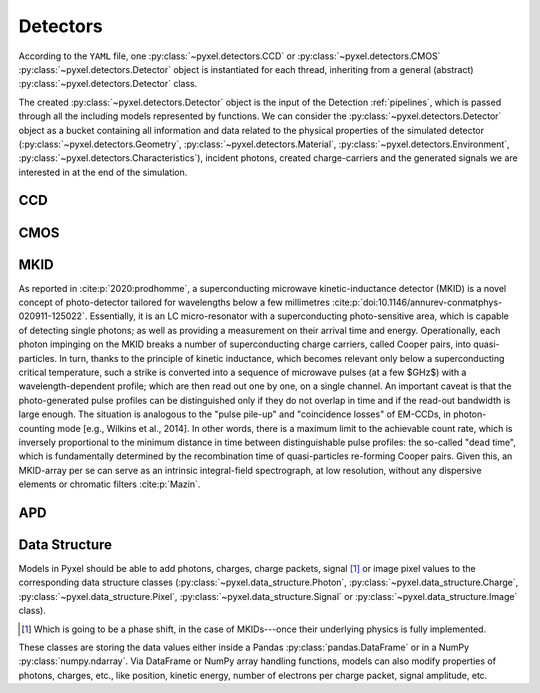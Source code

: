 .. _detectors:

#########
Detectors
#########

According to the ``YAML`` file, one :py:class:`~pyxel.detectors.CCD` or
:py:class:`~pyxel.detectors.CMOS` :py:class:`~pyxel.detectors.Detector` object is
instantiated for each thread, inheriting from a general (abstract)
:py:class:`~pyxel.detectors.Detector` class.

The created :py:class:`~pyxel.detectors.Detector` object is the input of the
Detection :ref:`pipelines`, which is passed through all the including models
represented by functions. We can consider the :py:class:`~pyxel.detectors.Detector`
object as a bucket containing all information and data related to the physical
properties of the simulated detector (:py:class:`~pyxel.detectors.Geometry`,
:py:class:`~pyxel.detectors.Material`, :py:class:`~pyxel.detectors.Environment`,
:py:class:`~pyxel.detectors.Characteristics`), incident photons, created charge-carriers
and the generated signals we are interested in at the end of the simulation.

.. figure:: _static/pyxel_detector.png
    :scale: 25%
    :alt: detector
    :align: center

.. _data_structure:

CCD
===

CMOS
====

MKID
====

As reported in :cite:p:`2020:prodhomme`,
a superconducting microwave kinetic-inductance detector (MKID) is a novel concept of photo-detector
tailored for wavelengths below a few millimetres :cite:p:`doi:10.1146/annurev-conmatphys-020911-125022`.
Essentially, it is an LC micro-resonator with a superconducting photo-sensitive area,
which is capable of detecting single photons; as well as providing a measurement on their arrival time and energy.
Operationally, each photon impinging on the MKID breaks a number of superconducting charge carriers,
called Cooper pairs, into quasi-particles.
In turn, thanks to the principle of kinetic inductance,
which becomes relevant only below a superconducting critical temperature,
such a strike is converted into a sequence of microwave pulses (at a few $GHz$) with a wavelength-dependent profile;
which are then read out one by one, on a single channel.
An important caveat is that the photo-generated pulse profiles can be distinguished only if they do not overlap in time
and if the read-out bandwidth is large enough.
The situation is analogous to the "pulse pile-up" and "coincidence losses" of EM-CCDs,
in photon-counting mode [e.g., Wilkins et al., 2014]. In other words,
there is a maximum limit to the achievable count rate,
which is inversely proportional to the minimum distance in time between distinguishable pulse profiles:
the so-called "dead time",
which is fundamentally determined by the recombination time of quasi-particles re-forming Cooper pairs.
Given this, an MKID-array per se can serve as an intrinsic integral-field spectrograph,
at low resolution, without any dispersive elements or chromatic filters :cite:p:`Mazin`.

APD
===

Data Structure
==============

Models in Pyxel should be able to add photons, charges, charge packets, signal [#]_ or
image pixel values to the corresponding data structure classes
(:py:class:`~pyxel.data_structure.Photon`, :py:class:`~pyxel.data_structure.Charge`,
:py:class:`~pyxel.data_structure.Pixel`, :py:class:`~pyxel.data_structure.Signal`
or :py:class:`~pyxel.data_structure.Image` class).

.. [#] Which is going to be a phase shift, in the case of MKIDs---once their underlying physics is fully implemented.

These classes are storing the data values either inside a Pandas
:py:class:`pandas.DataFrame` or in a NumPy :py:class:`numpy.ndarray`. Via DataFrame or
NumPy array handling functions, models can also modify properties of photons,
charges, etc., like position, kinetic energy, number of electrons per charge packet,
signal amplitude, etc.
